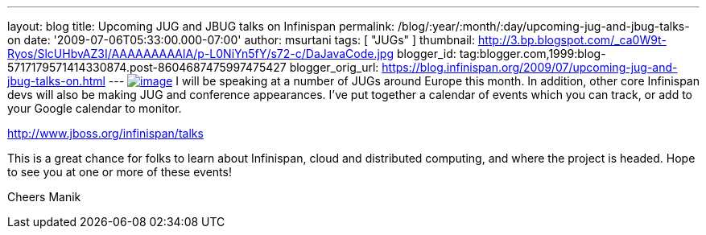 ---
layout: blog
title: Upcoming JUG and JBUG talks on Infinispan
permalink: /blog/:year/:month/:day/upcoming-jug-and-jbug-talks-on
date: '2009-07-06T05:33:00.000-07:00'
author: msurtani
tags: [ "JUGs" ]
thumbnail: http://3.bp.blogspot.com/_ca0W9t-Ryos/SlcUHbvAZ3I/AAAAAAAAAlA/p-L0NiYn5fY/s72-c/DaJavaCode.jpg
blogger_id: tag:blogger.com,1999:blog-5717179571414330874.post-8604687475997475427
blogger_orig_url: https://blog.infinispan.org/2009/07/upcoming-jug-and-jbug-talks-on.html
---
http://3.bp.blogspot.com/_ca0W9t-Ryos/SlcUHbvAZ3I/AAAAAAAAAlA/p-L0NiYn5fY/s1600-h/DaJavaCode.jpg[image:http://3.bp.blogspot.com/_ca0W9t-Ryos/SlcUHbvAZ3I/AAAAAAAAAlA/p-L0NiYn5fY/s200/DaJavaCode.jpg[image]]
I will be speaking at a number of JUGs around Europe this month. In
addition, other core Infinispan devs will also be making JUG and
conference appearances. I've put together a calendar of events which you
can track, or add to your Google calendar to monitor.

http://www.jboss.org/infinispan/talks

This is a great chance for folks to learn about Infinispan, cloud and
distributed computing, and where the project is headed. Hope to see you
at one or more of these events!

Cheers
Manik
